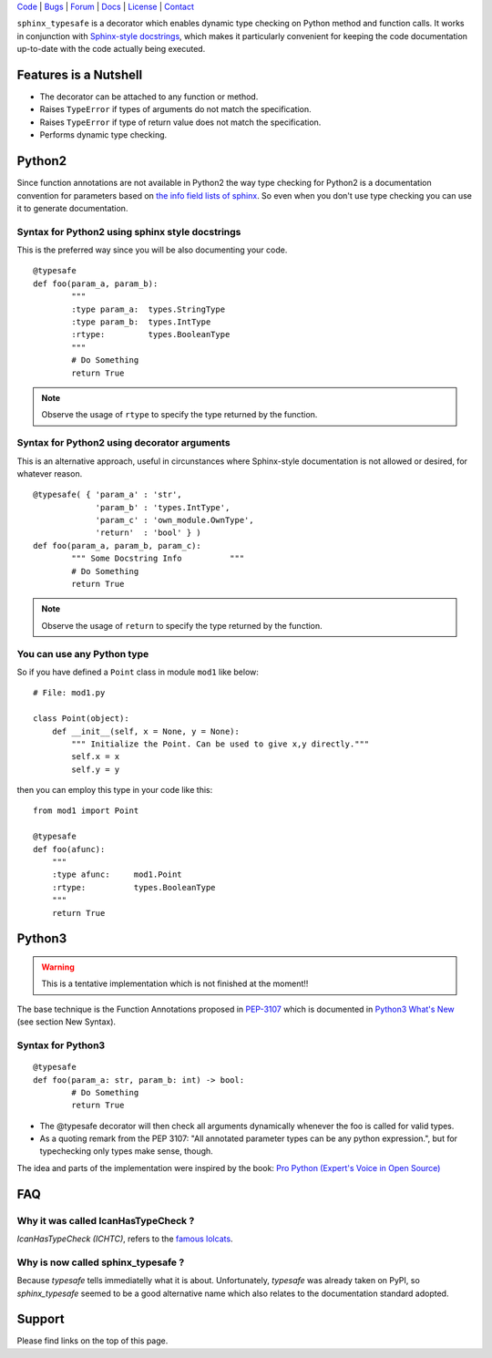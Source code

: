 | Code_ | Bugs_ | Forum_ | Docs_ | License_ | Contact_

.. _Code : http://github.com/frgomes/sphinx_typesafe
.. _Bugs : http://github.com/frgomes/sphinx_typesafe/issues
.. _Forum : http://github.com/frgomes/sphinx_typesafe/wiki
.. _Docs : http://sphinx_typesafe.readthedocs.org
.. _License : http://opensource.org/licenses/Apache-2.0
.. _Contact : http://github.com/~frgomes



``sphinx_typesafe`` is a decorator which enables dynamic type checking on Python 
method and function calls. It works in conjunction with `Sphinx-style docstrings`_,
which makes it particularly convenient for keeping the code documentation up-to-date
with the code actually being executed.

.. _`Sphinx-style docstrings`: http://sphinx-doc.org/markup/desc.html#info-field-lists


Features is a Nutshell
======================

* The decorator can be attached to any function or method.

* Raises ``TypeError`` if types of arguments do not match the specification.

* Raises ``TypeError`` if type of return value does not match the specification.

* Performs dynamic type checking.


Python2
=======

Since function annotations are not available in Python2 the way type checking for Python2 is a documentation convention for parameters based on `the info field lists of sphinx`_. So even when you don't use type checking you can use it to generate documentation.

.. _`the info field lists of sphinx`: http://sphinx-doc.org/markup/desc.html#info-field-lists


Syntax for Python2 using sphinx style docstrings
------------------------------------------------

This is the preferred way since you will be also documenting your code.

::

	@typesafe
	def foo(param_a, param_b):
		"""
		:type param_a: 	types.StringType
		:type param_b: 	types.IntType
		:rtype:         types.BooleanType	
		"""
		# Do Something 
		return True


.. note::

    Observe the usage of ``rtype`` to specify the type returned by the function.



Syntax for Python2 using decorator arguments
--------------------------------------------

This is an alternative approach, useful in circunstances where Sphinx-style documentation is not allowed or desired, for whatever reason.

::

	@typesafe( { 'param_a' : 'str',
		     'param_b' : 'types.IntType',
		     'param_c' : 'own_module.OwnType',
		     'return'  : 'bool' } )
	def foo(param_a, param_b, param_c):
		""" Some Docstring Info		 """
		# Do Something 
		return True

.. note::

   Observe the usage of ``return`` to specify the type returned by the function.



You can use any Python type
---------------------------

So if you have defined a ``Point`` class in module ``mod1`` like below:

::

    # File: mod1.py

    class Point(object):
	def __init__(self, x = None, y = None):
            """ Initialize the Point. Can be used to give x,y directly."""
	    self.x = x
	    self.y = y

then you can employ this type in your code like this:

::

   from mod1 import Point

   @typesafe
   def foo(afunc):
       """ 
       :type afunc: 	mod1.Point
       :rtype: 		types.BooleanType
       """
       return True


Python3
=======

.. warning::

    This is a tentative implementation which is not finished at the moment!!


The base technique is the Function Annotations proposed in `PEP-3107`_ which is 
documented in `Python3 What's New`_ (see section New Syntax).


.. _`PEP-3107`: http://www.python.org/dev/peps/pep-3107
.. _`Python3 What's New`: http://docs.python.org/3.0/whatsnew/3.0.html


Syntax for Python3
------------------

::

	@typesafe
	def foo(param_a: str, param_b: int) -> bool:
		# Do Something 
		return True


* The @typesafe decorator will then check all arguments dynamically whenever the foo is called for valid types.

* As a quoting remark from the PEP 3107: "All annotated parameter types can be any python expression.", but for typechecking only types make sense, though.

The idea and parts of the implementation were inspired by the book: `Pro Python (Expert's Voice in Open Source)`_

.. _`Pro Python (Expert's Voice in Open Source)`: http://www.amazon.com/Python-Experts-Voice-Open-Source/dp/1430227575



FAQ
===

Why it was called IcanHasTypeCheck ?
------------------------------------

*IcanHasTypeCheck (ICHTC)*, refers to the `famous lolcats`_.

.. _`famous lolcats`: http://en.wikipedia.org/wiki/I_Can_Has_Cheezburger%3F


Why is now called sphinx_typesafe ?
-----------------------------------

Because *typesafe* tells immediatelly what it is about. Unfortunately, *typesafe* was already taken on PyPI, so *sphinx_typesafe* seemed to be a good alternative name which also relates to the documentation standard adopted.


Support
=======

Please find links on the top of this page.
